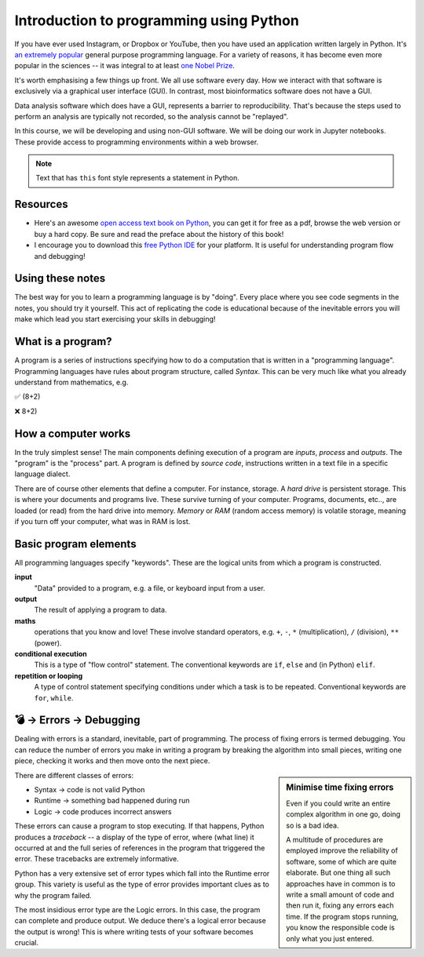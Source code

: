 Introduction to programming using Python
========================================

If you have ever used Instagram, or Dropbox or YouTube, then you have used an application written largely in Python. It's `an extremely popular`_ general purpose programming language. For a variety of reasons, it has become even more popular in the sciences -- it was integral to at least `one Nobel Prize`_.

It's worth emphasising a few things up front. We all use software every day. How we interact with that software is exclusively via a graphical user interface (GUI). In contrast, most bioinformatics software does not have a GUI.

Data analysis software which does have a GUI, represents a barrier to reproducibility. That's because the steps used to perform an analysis are typically not recorded, so the analysis cannot be "replayed".

In this course, we will be developing and using non-GUI software. We will be doing our work in Jupyter notebooks. These provide access to programming environments within a web browser.

.. note:: Text that has ``this`` font style represents a statement in Python.

Resources
---------

.. todo:: Find some youtube channels and other learning python resources

- Here's an awesome `open access text book on Python`_, you can get it for free as a pdf, browse the web version or buy a hard copy. Be sure and read the preface about the history of this book!
- I encourage you to download this `free Python IDE`_ for your platform. It is useful for understanding program flow and debugging!

Using these notes
-----------------

The best way for you to learn a programming language is by "doing". Every place where you see code segments in the notes, you should try it yourself. This act of replicating the code is educational because of the inevitable errors you will make which lead you start exercising your skills in debugging!

What is a program?
------------------

A program is a series of instructions specifying how to do a computation that is written in a "programming language". Programming languages have rules about program structure, called *Syntax*. This can be very much like what you already understand from mathematics, e.g.

✅ (8+2)

❌ 8+2)

How a computer works
--------------------

In the truly simplest sense! The main components defining execution of a program are *inputs*, *process* and *outputs*. The "program" is the "process" part. A program is defined by *source code*, instructions written in a text file in a specific language dialect.

.. digraph:: foo

    rankdir="LR"
    a [shape="note" label="Source code"]
    b [shape="square" label="Interpreter"]
    c [shape="box3d" label="Output"]
    a -> b -> c;

.. note, I can use images for nodes, e.g. imgnode[image="apple-touch-icon.png", label=""];

There are of course other elements that define a computer. For instance, storage. A *hard drive* is persistent storage. This is where your documents and programs live. These survive turning of your computer. Programs, documents, etc.., are loaded (or read) from the hard drive into memory. *Memory* or *RAM* (random access memory) is volatile storage, meaning if you turn off your computer, what was in RAM is lost.

Basic program elements
----------------------

All programming languages specify "keywords". These are the logical units from which a program is constructed.

**input**
    "Data" provided to a program, e.g. a file, or keyboard input from a user.

**output**
    The result of applying a program to data.

**maths**
    operations that you know and love! These involve standard operators, e.g. ``+``, ``-``, ``*`` (multiplication), ``/`` (division), ``**`` (power).

**conditional execution**
    This is a type of "flow control" statement. The conventional keywords are ``if``, ``else`` and (in Python) ``elif``.

**repetition or looping**
    A type of control statement specifying conditions under which a task is to be repeated. Conventional keywords are ``for``, ``while``.

💣 → Errors → Debugging
-----------------------

Dealing with errors is a standard, inevitable, part of programming. The process of fixing errors is termed debugging. You can reduce the number of errors you make in writing a program by breaking the algorithm into small pieces, writing one piece, checking it works and then move onto the next piece.

.. sidebar:: Minimise time fixing errors

    Even if you could write an entire complex algorithm in one go, doing so is a bad idea.

    A multitude of procedures are employed improve the reliability of software, some of which are quite elaborate. But one thing all such approaches have in common is to write a small amount of code and then run it, fixing any errors each time. If the program stops running, you know the responsible code is only what you just entered.

There are different classes of errors:

- Syntax → code is not valid Python
- Runtime → something bad happened during run
- Logic → code produces incorrect answers

These errors can cause a program to stop executing. If that happens, Python produces a *traceback* -- a display of the type of error, where (what line) it occurred at and the full series of references in the program that triggered the error. These tracebacks are extremely informative.

Python has a very extensive set of error types which fall into the Runtime error group. This variety is useful as the type of error provides important clues as to why the program failed.

The most insidious error type are the Logic errors. In this case, the program can complete and produce output. We deduce there's a logical error because the output is wrong! This is where writing tests of your software becomes crucial.

.. _`an extremely popular`: http://pypl.github.io/PYPL.html
.. _`one Nobel Prize`: https://qz.com/1417145/economics-nobel-laureate-paul-romer-is-a-python-programming-convert/
.. _`open access text book on Python`: http://greenteapress.com/wp/think-python-2e/
.. _`free Python IDE`: https://wingware.com/downloads/wingide-personal
